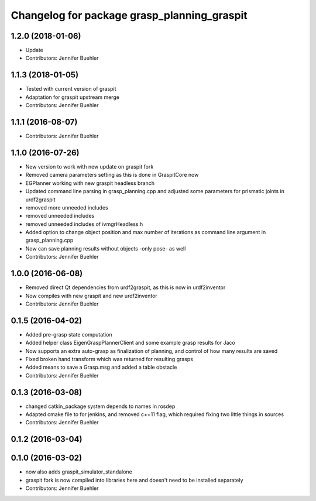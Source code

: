 ^^^^^^^^^^^^^^^^^^^^^^^^^^^^^^^^^^^^^^^^^^^^
Changelog for package grasp_planning_graspit
^^^^^^^^^^^^^^^^^^^^^^^^^^^^^^^^^^^^^^^^^^^^

1.2.0 (2018-01-06)
------------------
* Update
* Contributors: Jennifer Buehler

1.1.3 (2018-01-05)
------------------
* Tested with current version of graspit
* Adaptation for graspit upstream merge
* Contributors: Jennifer Buehler

1.1.1 (2016-08-07)
------------------
* Contributors: Jennifer Buehler

1.1.0 (2016-07-26)
------------------
* New version to work with new update on graspit fork
* Removed camera parameters setting as this is done in GraspitCore now
* EGPlanner working with new graspit headless branch
* Updated command line parsing in grasp_planning.cpp and adjusted some parameters for prismatic joints in urdf2graspit
* removed more unneeded includes
* removed unneeded includes
* removed unneeded includes of ivmgrHeadless.h
* Added option to change object position and max number of iterations as command line argument in grasp_planning.cpp
* Now can save planning results without objects -only pose- as well
* Contributors: Jennifer Buehler

1.0.0 (2016-06-08)
------------------
* Removed direct Qt dependencies from urdf2graspit, as this is now in urdf2inventor
* Now compiles with new graspit and new urdf2inventor
* Contributors: Jennifer Buehler

0.1.5 (2016-04-02)
------------------
* Added pre-grasp state computation
* Added helper class EigenGraspPlannerClient and some example grasp results for Jaco
* Now supports an extra auto-grasp as finalization of planning, and control of how many results are saved
* Fixed broken hand transform which was returned for resulting grasps
* Added means to save a Grasp.msg and added a table obstacle
* Contributors: Jennifer Buehler

0.1.3 (2016-03-08)
------------------
* changed catkin_package system depends to names in rosdep
* Adapted cmake file to for jenkins, and removed c++11 flag, which required fixing two little things in sources
* Contributors: Jennifer Buehler

0.1.2 (2016-03-04)
------------------

0.1.0 (2016-03-02)
------------------
* now also adds graspit_simulator_standalone
* graspit fork is now compiled into libraries here and doesn't need to be installed separately
* Contributors: Jennifer Buehler
